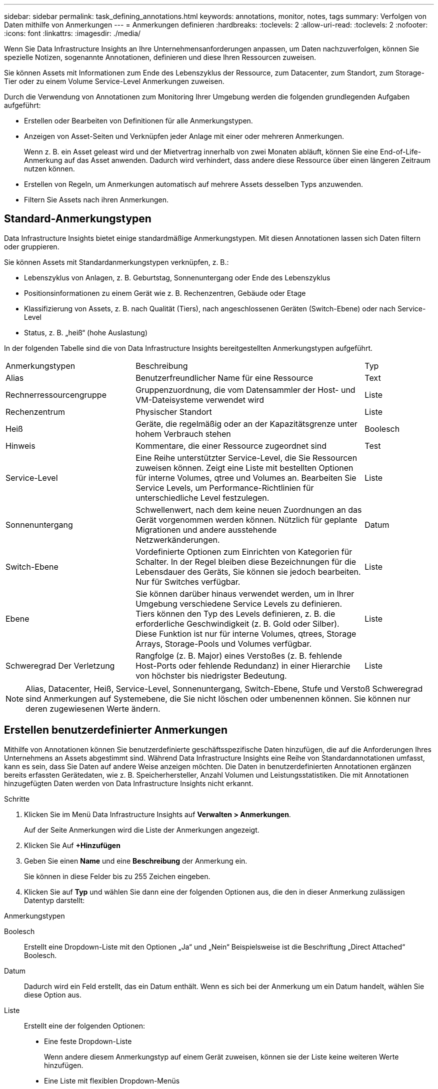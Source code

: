 ---
sidebar: sidebar 
permalink: task_defining_annotations.html 
keywords: annotations, monitor, notes, tags 
summary: Verfolgen von Daten mithilfe von Anmerkungen 
---
= Anmerkungen definieren
:hardbreaks:
:toclevels: 2
:allow-uri-read: 
:toclevels: 2
:nofooter: 
:icons: font
:linkattrs: 
:imagesdir: ./media/


[role="lead"]
Wenn Sie Data Infrastructure Insights an Ihre Unternehmensanforderungen anpassen, um Daten nachzuverfolgen, können Sie spezielle Notizen, sogenannte Annotationen, definieren und diese Ihren Ressourcen zuweisen.

Sie können Assets mit Informationen zum Ende des Lebenszyklus der Ressource, zum Datacenter, zum Standort, zum Storage-Tier oder zu einem Volume Service-Level Anmerkungen zuweisen.

Durch die Verwendung von Annotationen zum Monitoring Ihrer Umgebung werden die folgenden grundlegenden Aufgaben aufgeführt:

* Erstellen oder Bearbeiten von Definitionen für alle Anmerkungstypen.
* Anzeigen von Asset-Seiten und Verknüpfen jeder Anlage mit einer oder mehreren Anmerkungen.
+
Wenn z. B. ein Asset geleast wird und der Mietvertrag innerhalb von zwei Monaten abläuft, können Sie eine End-of-Life-Anmerkung auf das Asset anwenden. Dadurch wird verhindert, dass andere diese Ressource über einen längeren Zeitraum nutzen können.

* Erstellen von Regeln, um Anmerkungen automatisch auf mehrere Assets desselben Typs anzuwenden.
* Filtern Sie Assets nach ihren Anmerkungen.




== Standard-Anmerkungstypen

Data Infrastructure Insights bietet einige standardmäßige Anmerkungstypen. Mit diesen Annotationen lassen sich Daten filtern oder gruppieren.

Sie können Assets mit Standardanmerkungstypen verknüpfen, z. B.:

* Lebenszyklus von Anlagen, z. B. Geburtstag, Sonnenuntergang oder Ende des Lebenszyklus
* Positionsinformationen zu einem Gerät wie z. B. Rechenzentren, Gebäude oder Etage
* Klassifizierung von Assets, z. B. nach Qualität (Tiers), nach angeschlossenen Geräten (Switch-Ebene) oder nach Service-Level
* Status, z. B. „heiß“ (hohe Auslastung)


In der folgenden Tabelle sind die von Data Infrastructure Insights bereitgestellten Anmerkungstypen aufgeführt.

[cols="30,53, 16"]
|===


| Anmerkungstypen | Beschreibung | Typ 


| Alias | Benutzerfreundlicher Name für eine Ressource | Text 


| Rechnerressourcengruppe | Gruppenzuordnung, die vom Datensammler der Host- und VM-Dateisysteme verwendet wird | Liste 


| Rechenzentrum | Physischer Standort | Liste 


| Heiß | Geräte, die regelmäßig oder an der Kapazitätsgrenze unter hohem Verbrauch stehen | Boolesch 


| Hinweis | Kommentare, die einer Ressource zugeordnet sind | Test 


| Service-Level | Eine Reihe unterstützter Service-Level, die Sie Ressourcen zuweisen können. Zeigt eine Liste mit bestellten Optionen für interne Volumes, qtree und Volumes an. Bearbeiten Sie Service Levels, um Performance-Richtlinien für unterschiedliche Level festzulegen. | Liste 


| Sonnenuntergang | Schwellenwert, nach dem keine neuen Zuordnungen an das Gerät vorgenommen werden können. Nützlich für geplante Migrationen und andere ausstehende Netzwerkänderungen. | Datum 


| Switch-Ebene | Vordefinierte Optionen zum Einrichten von Kategorien für Schalter. In der Regel bleiben diese Bezeichnungen für die Lebensdauer des Geräts, Sie können sie jedoch bearbeiten. Nur für Switches verfügbar. | Liste 


| Ebene | Sie können darüber hinaus verwendet werden, um in Ihrer Umgebung verschiedene Service Levels zu definieren. Tiers können den Typ des Levels definieren, z. B. die erforderliche Geschwindigkeit (z. B. Gold oder Silber). Diese Funktion ist nur für interne Volumes, qtrees, Storage Arrays, Storage-Pools und Volumes verfügbar. | Liste 


| Schweregrad Der Verletzung | Rangfolge (z. B. Major) eines Verstoßes (z. B. fehlende Host-Ports oder fehlende Redundanz) in einer Hierarchie von höchster bis niedrigster Bedeutung. | Liste 
|===

NOTE: Alias, Datacenter, Heiß, Service-Level, Sonnenuntergang, Switch-Ebene, Stufe und Verstoß Schweregrad sind Anmerkungen auf Systemebene, die Sie nicht löschen oder umbenennen können. Sie können nur deren zugewiesenen Werte ändern.



== Erstellen benutzerdefinierter Anmerkungen

Mithilfe von Annotationen können Sie benutzerdefinierte geschäftsspezifische Daten hinzufügen, die auf die Anforderungen Ihres Unternehmens an Assets abgestimmt sind. Während Data Infrastructure Insights eine Reihe von Standardannotationen umfasst, kann es sein, dass Sie Daten auf andere Weise anzeigen möchten. Die Daten in benutzerdefinierten Annotationen ergänzen bereits erfassten Gerätedaten, wie z. B. Speicherhersteller, Anzahl Volumen und Leistungsstatistiken. Die mit Annotationen hinzugefügten Daten werden von Data Infrastructure Insights nicht erkannt.

.Schritte
. Klicken Sie im Menü Data Infrastructure Insights auf *Verwalten > Anmerkungen*.
+
Auf der Seite Anmerkungen wird die Liste der Anmerkungen angezeigt.

. Klicken Sie Auf *+Hinzufügen*
. Geben Sie einen *Name* und eine *Beschreibung* der Anmerkung ein.
+
Sie können in diese Felder bis zu 255 Zeichen eingeben.

. Klicken Sie auf *Typ* und wählen Sie dann eine der folgenden Optionen aus, die den in dieser Anmerkung zulässigen Datentyp darstellt:


.Anmerkungstypen
Boolesch:: Erstellt eine Dropdown-Liste mit den Optionen „Ja“ und „Nein“ Beispielsweise ist die Beschriftung „Direct Attached“ Boolesch.
Datum:: Dadurch wird ein Feld erstellt, das ein Datum enthält. Wenn es sich bei der Anmerkung um ein Datum handelt, wählen Sie diese Option aus.
Liste:: Erstellt eine der folgenden Optionen:
+
--
* Eine feste Dropdown-Liste
+
Wenn andere diesem Anmerkungstyp auf einem Gerät zuweisen, können sie der Liste keine weiteren Werte hinzufügen.

* Eine Liste mit flexiblen Dropdown-Menüs
+
Wenn Sie beim Erstellen dieser Liste die Option Neue Werte hinzufügen auswählen, wenn andere diesen Anmerkungstyp auf einem Gerät zuweisen, können sie der Liste weitere Werte hinzufügen.



--
Nummer:: Erstellt ein Feld, in dem der Benutzer, der die Anmerkung zuweist, eine Zahl eingeben kann. Wenn der Anmerkungstyp beispielsweise „Stockwerk“ lautet, kann der Benutzer den Wert „number“ auswählen und die Bodennummer eingeben.
Text:: Erstellt ein Feld, das Freiformtext zulässt. Sie können z. B. „Sprache“ als Anmerkungstyp eingeben, „Text“ als Wertetyp auswählen und eine Sprache als Wert eingeben.



NOTE: Nachdem Sie den Typ festgelegt und Ihre Änderungen gespeichert haben, können Sie den Typ der Anmerkung nicht ändern. Wenn Sie den Typ ändern müssen, müssen Sie die Anmerkung löschen und eine neue erstellen.

. Wenn Sie Liste als Anmerkungstyp auswählen, gehen Sie folgendermaßen vor:
+
.. Wählen Sie *Neue Werte hinzufügen auf der Fly* aus, wenn Sie der Anmerkung weitere Werte hinzufügen möchten, wenn Sie auf einer Asset-Seite, die eine flexible Liste erstellt.
+
Angenommen, Sie befinden sich auf einer Asset-Seite und das Asset hat die City-Anmerkung mit den Werten Detroit, Tampa und Boston. Wenn Sie die Option *Neue Werte hinzufügen auf der Fly* ausgewählt haben, können Sie City wie San Francisco und Chicago direkt auf der Asset-Seite zusätzliche Werte hinzufügen, anstatt zur Seite Anmerkungen zu gehen, um sie hinzuzufügen. Wenn Sie diese Option nicht wählen, können Sie beim Anwenden der Anmerkung keine neuen Anmerkungswerte hinzufügen; dadurch wird eine feste Liste erstellt.

.. Geben Sie einen Wert und eine Beschreibung in die Felder *Wert* und *Beschreibung* ein.
.. Klicken Sie auf *+Add+*, um weitere Werte hinzuzufügen.
.. Klicken Sie auf das Papierkorb-Symbol, um einen Wert zu löschen.


. Klicken Sie Auf *Speichern*
+
Ihre Anmerkungen werden in der Liste auf der Seite Anmerkungen angezeigt.



.Nachdem Sie fertig sind
In der UI steht die Beschriftung sofort zur Verwendung zur Verfügung.
